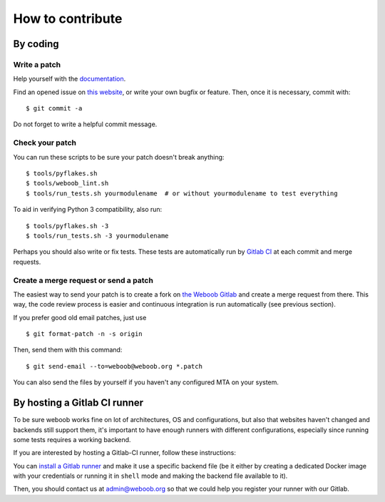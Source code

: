 How to contribute
=================

By coding
*********

Write a patch
-------------

Help yourself with the `documentation <http://docs.weboob.org/>`_.

Find an opened issue on `this website <https://git.weboob.org/weboob/weboob/issues>`_, or write your own bugfix or feature.
Then, once it is necessary, commit with::

    $ git commit -a

Do not forget to write a helpful commit message.

Check your patch
----------------

You can run these scripts to be sure your patch doesn't break anything::

    $ tools/pyflakes.sh
    $ tools/weboob_lint.sh
    $ tools/run_tests.sh yourmodulename  # or without yourmodulename to test everything

To aid in verifying Python 3 compatibility, also run::

    $ tools/pyflakes.sh -3
    $ tools/run_tests.sh -3 yourmodulename

Perhaps you should also write or fix tests. These tests are automatically run by
`Gitlab CI <https://git.weboob.org/weboob/weboob/pipelines>`_ at each commit and merge requests.

Create a merge request or send a patch
--------------------------------------

The easiest way to send your patch is to create a fork on `the Weboob Gitlab <https://git.weboob.org>`_ and create a merge
request from there. This way, the code review process is easier and continuous integration is run automatically (see
previous section).

If you prefer good old email patches, just use

::

    $ git format-patch -n -s origin

Then, send them with this command::

    $ git send-email --to=weboob@weboob.org *.patch

You can also send the files by yourself if you haven't any configured MTA on your system.

By hosting a Gitlab CI runner
*****************************

To be sure weboob works fine on lot of architectures, OS and configurations, but also that websites haven't changed and
backends still support them, it's important to have enough runners with different configurations, especially since
running some tests requires a working backend.

If you are interested by hosting a Gitlab-CI runner, follow these instructions:

You can `install a Gitlab runner <https://docs.gitlab.com/runner/install/>`_ and make it use a specific backend file (be
it either by creating a dedicated Docker image with your credentials or running it in ``shell`` mode and making the
backend file available to it).

Then, you should contact us at admin@weboob.org so that we could help you register your runner with our Gitlab.
